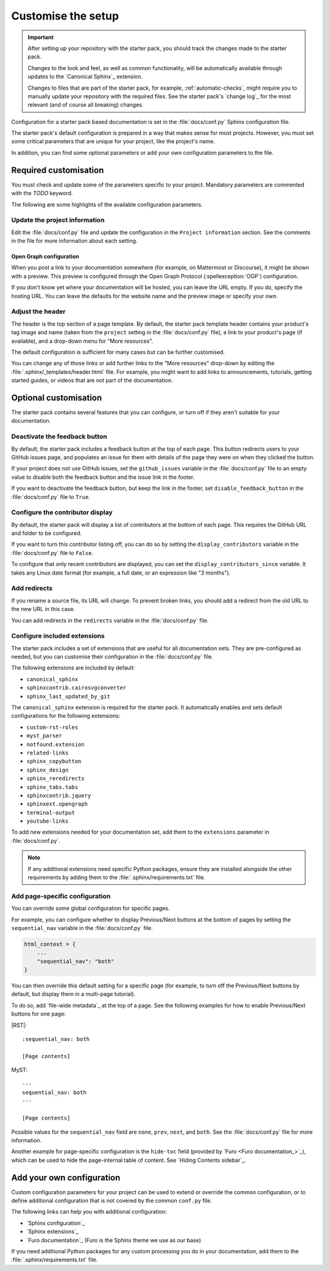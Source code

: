 .. _customise:

Customise the setup
===================

.. important::

   After setting up your repository with the starter pack, you should track the changes made to the starter pack.

   Changes to the look and feel, as well as common functionality, will be automatically available through updates to the `Canonical Sphinx`_ extension.

   Changes to files that are part of the starter pack, for example, :ref:`automatic-checks`, might require you to manually update your repository with the required files.
   See the starter pack's `change log`_ for the most relevant (and of course all breaking) changes.

Configuration for a starter pack based documentation is set in the :file:`docs/conf.py` Sphinx configuration file.

The starter pack's default configuration is prepared in a way that makes sense for most projects.
However, you must set some critical parameters that are unique for your project, like the project's name.

In addition, you can find some optional parameters or add your own configuration parameters to the file.

Required customisation
----------------------

You must check and update some of the parameters specific to your project.
Mandatory parameters are commented with the `TODO` keyword.

The following are some highlights of the available configuration parameters.

Update the project information
~~~~~~~~~~~~~~~~~~~~~~~~~~~~~~

Edit the :file:`docs/conf.py` file and update the configuration in the ``Project information`` section.
See the comments in the file for more information about each setting.

Open Graph configuration
^^^^^^^^^^^^^^^^^^^^^^^^

When you post a link to your documentation somewhere (for example, on Mattermost or Discourse), it might be shown with a preview.
This preview is configured through the Open Graph Protocol (:spellexception:`OGP`) configuration.

If you don't know yet where your documentation will be hosted, you can leave the URL empty.
If you do, specify the hosting URL.
You can leave the defaults for the website name and the preview image or specify your own.

Adjust the header
~~~~~~~~~~~~~~~~~

The header is the top section of a page template.
By default, the starter pack template header contains your product's tag image and name (taken from the ``project`` setting in the :file:`docs/conf.py` file), a link to your product's page (if available), and a drop-down menu for "More resources".

The default configuration is sufficient for many cases but can be further customised.

You can change any of those links or add further links to the "More resources" drop-down by editing the :file:`.sphinx/_templates/header.html` file.
For example, you might want to add links to announcements, tutorials, getting started guides, or videos that are not part of the documentation.

Optional customisation
----------------------

The starter pack contains several features that you can configure, or turn off if they aren't suitable for your documentation.

Deactivate the feedback button
~~~~~~~~~~~~~~~~~~~~~~~~~~~~~~

By default, the starter pack includes a feedback button at the top of each page.
This button redirects users to your GitHub issues page, and populates an issue for them with details of the page they were on when they clicked the button.

If your project does not use GitHub issues, set the ``github_issues`` variable in the :file:`docs/conf.py` file to an empty value to disable both the feedback button and the issue link in the footer.

If you want to deactivate the feedback button, but keep the link in the footer, set ``disable_feedback_button`` in the :file:`docs/conf.py` file to ``True``.

Configure the contributor display
~~~~~~~~~~~~~~~~~~~~~~~~~~~~~~~~~

By default, the starter pack will display a list of contributors at the bottom of each page.
This requires the GitHub URL and folder to be configured.

If you want to turn this contributor listing off, you can do so by setting the ``display_contributors`` variable in the :file:`docs/conf.py` file to ``False``.

To configure that only recent contributors are displayed, you can set the ``display_contributors_since`` variable.
It takes any Linux date format (for example, a full date, or an expression like "3 months").

Add redirects
~~~~~~~~~~~~~

If you rename a source file, its URL will change.
To prevent broken links, you should add a redirect from the old URL to the new URL in this case.

You can add redirects in the ``redirects`` variable in the :file:`docs/conf.py` file.

Configure included extensions
~~~~~~~~~~~~~~~~~~~~~~~~~~~~~

The starter pack includes a set of extensions that are useful for all documentation sets.
They are pre-configured as needed, but you can customise their configuration in the  :file:`docs/conf.py` file.

The following extensions are included by default:

* ``canonical_sphinx``
* ``sphinxcontrib.cairosvgconverter``
* ``sphinx_last_updated_by_git``

The ``canonical_sphinx`` extension is required for the starter pack.
It automatically enables and sets default configurations for the following extensions:

* ``custom-rst-roles``
* ``myst_parser``
* ``notfound.extension``
* ``related-links``
* ``sphinx_copybutton``
* ``sphinx_design``
* ``sphinx_reredirects``
* ``sphinx_tabs.tabs``
* ``sphinxcontrib.jquery``
* ``sphinxext.opengraph``
* ``terminal-output``
* ``youtube-links``

To add new extensions needed for your documentation set, add them to the ``extensions`` parameter in :file:`docs/conf.py`.

.. note::

   If any additional extensions need specific Python packages, ensure they are installed alongside the other requirements by adding them to the :file:`.sphinx/requirements.txt` file.

Add page-specific configuration
~~~~~~~~~~~~~~~~~~~~~~~~~~~~~~~

You can override some global configuration for specific pages.

For example, you can configure whether to display Previous/Next buttons at the bottom of pages by setting the ``sequential_nav`` variable in the :file:`docs/conf.py` file.

.. code:: python

   html_context = {
       ...
       "sequential_nav": "both"
   }

You can then override this default setting for a specific page (for example, to turn off the Previous/Next buttons by default, but display them in a multi-page tutorial).

To do so, add `file-wide metadata`_ at the top of a page.
See the following examples for how to enable Previous/Next buttons for one page:

|RST|::

   :sequential_nav: both

   [Page contents]

MyST::

   ---
   sequential_nav: both
   ---

   [Page contents]

Possible values for the ``sequential_nav`` field are ``none``, ``prev``, ``next``, and ``both``.
See the :file:`docs/conf.py` file for more information.

Another example for page-specific configuration is the ``hide-toc`` field (provided by `Furo <Furo documentation_>`_), which can be used to hide the page-internal table of content.
See `Hiding Contents sidebar`_.

Add your own configuration
--------------------------

Custom configuration parameters for your project can be used to extend or override the common configuration, or to define additional configuration that is not covered by the common ``conf.py`` file.

The following links can help you with additional configuration:

- `Sphinx configuration`_
- `Sphinx extensions`_
- `Furo documentation`_ (Furo is the Sphinx theme we use as our base)

If you need additional Python packages for any custom processing you do in your documentation, add them to the :file:`.sphinx/requirements.txt` file.

